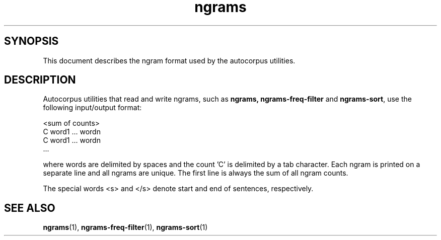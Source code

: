 .TH ngrams 5 "November 5, 2011" "version 1.0" "File formats"

.SH SYNOPSIS
This document describes the ngram format used by the autocorpus
utilities.

.SH DESCRIPTION
Autocorpus utilities that read and write ngrams, such as 
.B ngrams,
.B ngrams-freq-filter
and
.BR ngrams-sort ,
use the following input/output format:

.nf
<sum of counts>
C    word1 ... wordn
C    word1 ... wordn
      ...
.fi

where words are delimited by spaces and the count 'C' is delimited
by a tab character. Each ngram is printed on a separate line and all
ngrams are unique. The first line is always the sum of all
ngram counts.

The special words <s> and </s> denote start and end of sentences,
respectively.


.SH SEE ALSO
.BR ngrams (1),
.BR ngrams-freq-filter (1),
.BR ngrams-sort (1)
